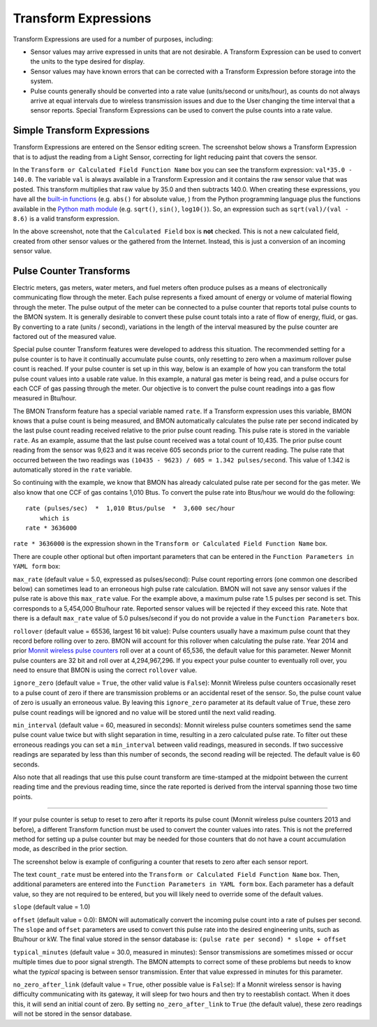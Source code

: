 .. _transform-expressions:

Transform Expressions
=====================

Transform Expressions are used for a number of purposes, including:

*  Sensor values may arrive expressed in units that are not desirable. A
   Transform Expression can be used to convert the units to the type
   desired for display.
*  Sensor values may have known errors that can be corrected with a
   Transform Expression before storage into the system.
*  Pulse counts generally should be converted into a rate value
   (units/second or units/hour), as counts do not always arrive at equal
   intervals due to wireless transmission issues and due to the User
   changing the time interval that a sensor reports. Special Transform
   Expressions can be used to convert the pulse counts into a rate
   value.

Simple Transform Expressions
----------------------------

Transform Expressions are entered on the Sensor editing screen. The
screenshot below shows a Transform Expression that is to adjust the
reading from a Light Sensor, correcting for light reducing paint that
covers the sensor.

.. image:: /_static/transform_ex1.png

In the ``Transform or Calculated Field Function Name`` box you can see
the transform expression: ``val*35.0 - 140.0``. The variable ``val`` is
always available in a Transform Expression and it contains the raw
sensor value that was posted. This transform multiplies that raw value
by 35.0 and then subtracts 140.0. When creating these expressions, you
have all the `built-in
functions <https://docs.python.org/2/library/functions.html>`_ (e.g.
``abs()`` for absolute value, ) from the Python programming language
plus the functions available in the `Python math
module <https://docs.python.org/2/library/math.html>`_ (e.g. ``sqrt()``,
``sin()``, ``log10()``). So, an expression such as
``sqrt(val)/(val - 8.6)`` is a valid transform expression.

In the above screenshot, note that the ``Calculated Field`` box is
**not** checked. This is not a new calculated field, created from other
sensor values or the gathered from the Internet. Instead, this is just a
conversion of an incoming sensor value.

Pulse Counter Transforms
------------------------

Electric meters, gas meters, water meters, and fuel meters often produce
pulses as a means of electronically communicating flow through the
meter. Each pulse represents a fixed amount of energy or volume of
material flowing through the meter. The pulse output of the meter can be
connected to a pulse counter that reports total pulse counts to the BMON
system. It is generally desirable to convert these pulse count totals
into a rate of flow of energy, fluid, or gas. By converting to a rate
(units / second), variations in the length of the interval measured by
the pulse counter are factored out of the measured value.

Special pulse counter Transform features were developed to address this
situation. The recommended setting for a pulse counter is to have it
continually accumulate pulse counts, only resetting to zero when a
maximum rollover pulse count is reached. If your pulse counter is set up
in this way, below is an example of how you can transform the total
pulse count values into a usable rate value. In this example, a natural
gas meter is being read, and a pulse occurs for each CCF of gas passing
through the meter. Our objective is to convert the pulse count readings
into a gas flow measured in Btu/hour.


.. image:: /_static/transform_ex2.png

The BMON Transform feature has a special variable named ``rate``. If a
Transform expression uses this variable, BMON knows that a pulse count
is being measured, and BMON automatically calculates the pulse rate per
second indicated by the last pulse count reading received relative to
the prior pulse count reading. This pulse rate is stored in the variable
``rate``. As an example, assume that the last pulse count received was a
total count of 10,435. The prior pulse count reading from the sensor was
9,623 and it was receive 605 seconds prior to the current reading. The
pulse rate that occurred between the two readings was
``(10435 - 9623) / 605 = 1.342 pulses/second``. This value of 1.342 is
automatically stored in the ``rate`` variable.

So continuing with the example, we know that BMON has already calculated
pulse rate per second for the gas meter. We also know that one CCF of
gas contains 1,010 Btus. To convert the pulse rate into Btus/hour we
would do the following:

::

    rate (pulses/sec)  *  1,010 Btus/pulse  *  3,600 sec/hour
        which is
    rate * 3636000

``rate * 3636000`` is the expression shown in the
``Transform or Calculated Field Function Name`` box.

There are couple other optional but often important parameters that can
be entered in the ``Function Parameters in YAML form`` box:

``max_rate`` (default value = 5.0, expressed as pulses/second):
Pulse count reporting errors (one common one described below) can
sometimes lead to an erroneous high pulse rate calculation. BMON will
not save any sensor values if the pulse rate is above this ``max_rate``
value. For the example above, a maximum pulse rate 1.5 pulses per second
is set. This corresponds to a 5,454,000 Btu/hour rate. Reported sensor
values will be rejected if they exceed this rate. Note that there is a
default ``max_rate`` value of 5.0 pulses/second if you do not provide a
value in the ``Function Parameters`` box.

``rollover`` (default value = 65536, largest 16 bit value): Pulse
counters usually have a maximum pulse count that they record before
rolling over to zero. BMON will account for this rollover when
calculating the pulse rate. Year 2014 and prior `Monnit wireless pulse
counters <http://www.monnit.com/ProductSearch?SortBy=Rank&Asc=False+&PageSize=12&ProductCategory=1&SensorType=32&SensorProfile=30>`_
roll over at a count of 65,536, the default value for this parameter.
Newer Monnit pulse counters are 32 bit and roll over at 4,294,967,296.
If you expect your pulse counter to eventually roll over, you need to
ensure that BMON is using the correct ``rollover`` value.

``ignore_zero`` (default value = ``True``, the other valid value is
``False``): Monnit Wireless pulse counters occasionally reset to a pulse
count of zero if there are transmission problems or an accidental reset
of the sensor. So, the pulse count value of zero is usually an erroneous
value. By leaving this ``ignore_zero`` parameter at its default value of
``True``, these zero pulse count readings will be ignored and no value
will be stored until the next valid reading.

``min_interval`` (default value = 60, measured in seconds): Monnit
wireless pulse counters sometimes send the same pulse count value twice
but with slight separation in time, resulting in a zero calculated pulse
rate. To filter out these erroneous readings you can set a
``min_interval`` between valid readings, measured in seconds. If two
successive readings are separated by less than this number of seconds,
the second reading will be rejected. The default value is 60 seconds.

Also note that all readings that use this pulse count transform are
time-stamped at the midpoint between the current reading time and the
previous reading time, since the rate reported is derived from the
interval spanning those two time points.

--------------

If your pulse counter is setup to reset to zero after it reports its
pulse count (Monnit wireless pulse counters 2013 and before), a
different Transform function must be used to convert the counter values
into rates. This is not the preferred method for setting up a pulse
counter but may be needed for those counters that do not have a count
accumulation mode, as described in the prior section.

The screenshot below is example of configuring a counter that resets to
zero after each sensor report.

.. image:: /_static/transform_ex3.png

The text ``count_rate`` must be entered into the
``Transform or Calculated Field Function Name`` box. Then, additional
parameters are entered into the ``Function Parameters in YAML form``
box. Each parameter has a default value, so they are not required to be
entered, but you will likely need to override some of the default
values.

``slope`` (default value = 1.0)

``offset`` (default value = 0.0): BMON will automatically convert
the incoming pulse count into a rate of pulses per second. The
``slope`` and ``offset`` parameters are used to convert this pulse
rate into the desired engineering units, such as Btu/hour or kW. The
final value stored in the sensor database is:
``(pulse rate per second) * slope + offset``

``typical_minutes`` (default value = 30.0, measured in minutes):
Sensor transmissions are sometimes missed or occur multiple times due to
poor signal strength. The BMON attempts to correct some of these
problems but needs to know what the *typical* spacing is between sensor
transmission. Enter that value expressed in minutes for this parameter.

``no_zero_after_link`` (default value = ``True``, other possible
value is ``False``): If a Monnit wireless sensor is having difficulty
communicating with its gateway, it will sleep for two hours and then try
to reestablish contact. When it does this, it will send an initial count
of zero. By setting ``no_zero_after_link`` to ``True`` (the default
value), these zero readings will not be stored in the sensor database.
